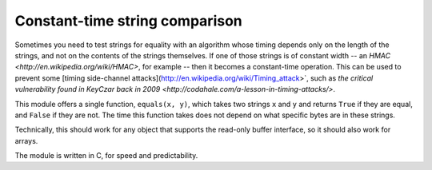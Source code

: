 Constant-time string comparison
-------------------------------

Sometimes you need to test strings for equality with an algorithm whose timing depends
only on the length of the strings, and not on the contents of the strings themselves. If
one of those strings is of constant width -- an
`HMAC <http://en.wikipedia.org/wiki/HMAC>`, for example -- then it becomes a constant-time
operation. This can be used to prevent some [timing side-channel
attacks](http://en.wikipedia.org/wiki/Timing_attack>`, such as `the critical vulnerability
found in KeyCzar back in 2009 <http://codahale.com/a-lesson-in-timing-attacks/>`.

This module offers a single function, ``equals(x, y)``, which takes two strings ``x`` and
``y`` and returns ``True`` if they are equal, and ``False`` if they are not. The time
this function takes does not depend on what specific bytes are in these strings.

Technically, this should work for any object that supports the read-only buffer
interface, so it should also work for arrays.

The module is written in C, for speed and predictability.
